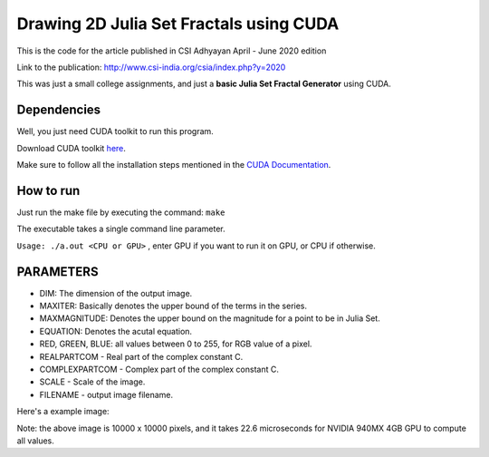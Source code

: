 ******************************************
Drawing 2D Julia Set Fractals using CUDA
******************************************

This is the code for the article published in CSI Adhyayan April - June 2020 edition

Link to the publication: http://www.csi-india.org/csia/index.php?y=2020

This was just a small college assignments, and just a **basic Julia Set Fractal Generator** using CUDA.

Dependencies
#############

Well, you just need CUDA toolkit to run this program.

Download CUDA toolkit `here <https://developer.nvidia.com/cuda-downloads>`_.

Make sure to follow all the installation steps mentioned in the `CUDA Documentation <https://docs.nvidia.com/cuda/>`_.

How to run
############

Just run the make file by executing the command: ``make``

The executable takes a single command line parameter.

``Usage: ./a.out <CPU or GPU>`` , enter GPU if you want to run it on GPU, or CPU if otherwise.


PARAMETERS
###########

- DIM: The dimension of the output image.
- MAXITER: Basically denotes the upper bound of the terms in the series.
- MAXMAGNITUDE: Denotes the upper bound on the magnitude for a point to be in Julia Set.
- EQUATION: Denotes the acutal equation.
- RED, GREEN, BLUE: all values between 0 to 255, for RGB value of a pixel.
- REALPARTCOM - Real part of the complex constant C.
- COMPLEXPARTCOM - Complex part of the complex constant C.
- SCALE - Scale of the image.
- FILENAME - output image filename.

Here's a example image:

.. image:: image.jpg
   :align: center
   :alt: Julia Set (C = -0.54 + 0.54i)

Note: the above image is 10000 x 10000 pixels, and it takes 22.6 microseconds for NVIDIA 940MX 4GB GPU to compute all values. 
